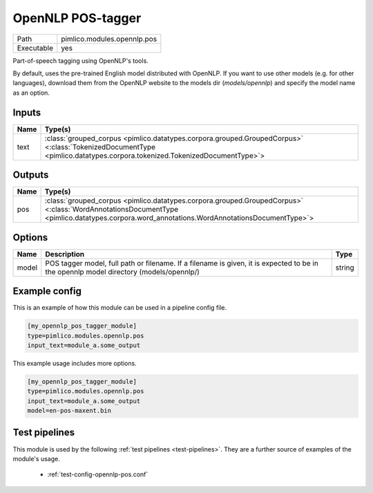 OpenNLP POS\-tagger
~~~~~~~~~~~~~~~~~~~

.. py:module:: pimlico.modules.opennlp.pos

+------------+-----------------------------+
| Path       | pimlico.modules.opennlp.pos |
+------------+-----------------------------+
| Executable | yes                         |
+------------+-----------------------------+

Part-of-speech tagging using OpenNLP's tools.

By default, uses the pre-trained English model distributed with OpenNLP. If you want to use other models (e.g.
for other languages), download them from the OpenNLP website to the models dir (`models/opennlp`) and specify
the model name as an option.


Inputs
======

+------+------------------------------------------------------------------------------------------------------------------------------------------------------------------------+
| Name | Type(s)                                                                                                                                                                |
+======+========================================================================================================================================================================+
| text | :class:`grouped_corpus <pimlico.datatypes.corpora.grouped.GroupedCorpus>` <:class:`TokenizedDocumentType <pimlico.datatypes.corpora.tokenized.TokenizedDocumentType>`> |
+------+------------------------------------------------------------------------------------------------------------------------------------------------------------------------+

Outputs
=======

+------+-------------------------------------------------------------------------------------------------------------------------------------------------------------------------------------------+
| Name | Type(s)                                                                                                                                                                                   |
+======+===========================================================================================================================================================================================+
| pos  | :class:`grouped_corpus <pimlico.datatypes.corpora.grouped.GroupedCorpus>` <:class:`WordAnnotationsDocumentType <pimlico.datatypes.corpora.word_annotations.WordAnnotationsDocumentType>`> |
+------+-------------------------------------------------------------------------------------------------------------------------------------------------------------------------------------------+


Options
=======

+-------+----------------------------------------------------------------------------------------------------------------------------------------+--------+
| Name  | Description                                                                                                                            | Type   |
+=======+========================================================================================================================================+========+
| model | POS tagger model, full path or filename. If a filename is given, it is expected to be in the opennlp model directory (models/opennlp/) | string |
+-------+----------------------------------------------------------------------------------------------------------------------------------------+--------+

Example config
==============

This is an example of how this module can be used in a pipeline config file.

.. code-block:: ini
   
   [my_opennlp_pos_tagger_module]
   type=pimlico.modules.opennlp.pos
   input_text=module_a.some_output
   

This example usage includes more options.

.. code-block:: ini
   
   [my_opennlp_pos_tagger_module]
   type=pimlico.modules.opennlp.pos
   input_text=module_a.some_output
   model=en-pos-maxent.bin

Test pipelines
==============

This module is used by the following :ref:`test pipelines <test-pipelines>`. They are a further source of examples of the module's usage.

 * :ref:`test-config-opennlp-pos.conf`
